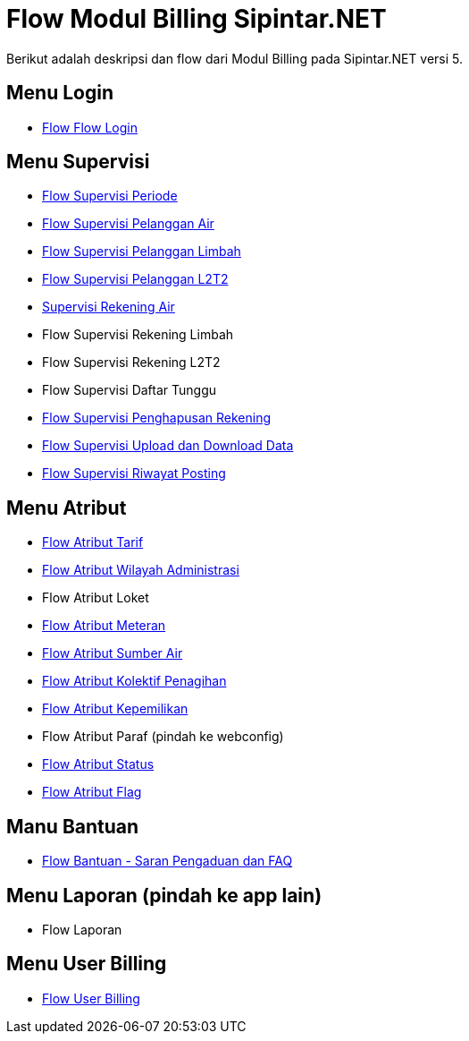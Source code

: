 = Flow Modul Billing Sipintar.NET

Berikut adalah deskripsi dan flow dari Modul Billing pada Sipintar.NET versi 5.

== Menu Login

* <<./login.adoc#, Flow Flow Login>>

== Menu Supervisi

* <<./supervisi-periode.adoc#, Flow Supervisi Periode>>
* <<./supervisi-pelanggan-air.adoc#, Flow Supervisi Pelanggan Air>>
* <<./supervisi-pelanggan-limbah.adoc#, Flow Supervisi Pelanggan Limbah>>
* <<./supervisi-pelanggan-l2t2.adoc#, Flow Supervisi Pelanggan L2T2>>
* <<./supervisi-rekening-air.adoc#, Supervisi Rekening Air>>
* Flow Supervisi Rekening Limbah
* Flow Supervisi Rekening L2T2
* Flow Supervisi Daftar Tunggu
* <<./supervisi-penghapusan-rekening.adoc#, Flow Supervisi Penghapusan Rekening>>
* <<./supervisi-upload-download.adoc#, Flow Supervisi Upload dan Download Data>>
* <<./supervisi-posting.adoc#, Flow Supervisi Riwayat Posting>>

== Menu Atribut

* <<./atribut-tarif.adoc#, Flow Atribut Tarif>>
* <<./atribut-wilayah-administrasi.adoc#, Flow Atribut Wilayah Administrasi>>
* Flow Atribut Loket
* <<./atribut-meteran.adoc#, Flow Atribut Meteran>>
* <<./atribut-sumber-air.adoc#, Flow Atribut Sumber Air>>
* <<./atribut-kolektif.adoc#, Flow Atribut Kolektif Penagihan>>
* <<./atribut-kepemilikan.adoc#, Flow Atribut Kepemilikan>>
* Flow Atribut Paraf (pindah ke webconfig)
* <<./atribut-status.adoc#, Flow Atribut Status>>
* <<./atribut-flag.adoc#, Flow Atribut Flag>>

== Manu Bantuan

* <<./bantuan-saran-pengaduan-dan-faq.adoc#, Flow Bantuan - Saran Pengaduan dan FAQ>>

== Menu Laporan (pindah ke app lain)

* Flow Laporan

== Menu User Billing

* <<./user-billing.adoc#, Flow User Billing>>

